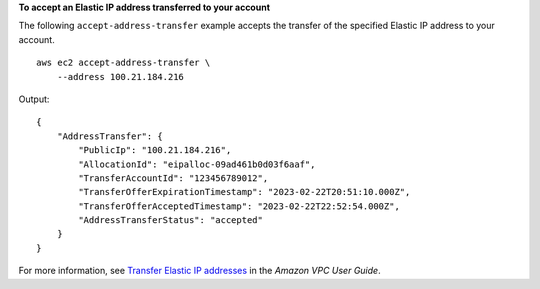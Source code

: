 **To accept an Elastic IP address transferred to your account**

The following ``accept-address-transfer`` example accepts the transfer of the specified Elastic IP address to your account. ::

    aws ec2 accept-address-transfer \
        --address 100.21.184.216

Output::

    {
        "AddressTransfer": {
            "PublicIp": "100.21.184.216",
            "AllocationId": "eipalloc-09ad461b0d03f6aaf",
            "TransferAccountId": "123456789012",
            "TransferOfferExpirationTimestamp": "2023-02-22T20:51:10.000Z",
            "TransferOfferAcceptedTimestamp": "2023-02-22T22:52:54.000Z",
            "AddressTransferStatus": "accepted"
        }
    }

For more information, see `Transfer Elastic IP addresses <https://docs.aws.amazon.com/vpc/latest/userguide/WorkWithEIPs.html#transfer-EIPs-intro>`__ in the *Amazon VPC User Guide*.
